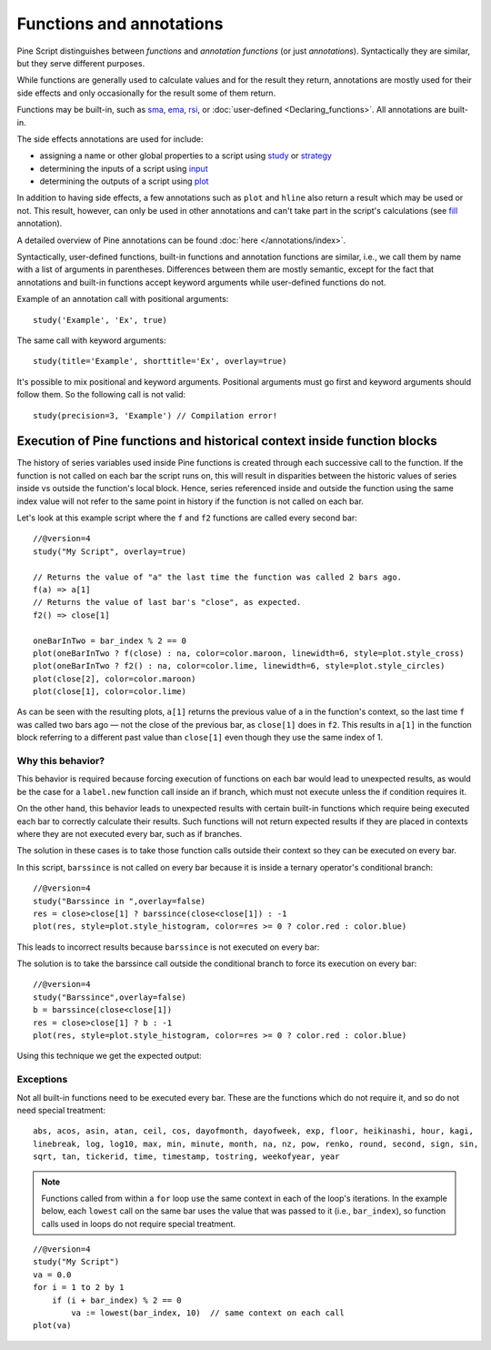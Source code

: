 Functions and annotations
=========================

Pine Script distinguishes between *functions* and *annotation functions* (or just *annotations*).
Syntactically they are similar, but they serve different purposes.

While functions are generally used to calculate values and for the result they return,
annotations are mostly used for their side effects and only occasionally for the result some of them return.

Functions may be built-in, such as
`sma <https://www.tradingview.com/pine-script-reference/v4/#fun_sma>`__,
`ema <https://www.tradingview.com/pine-script-reference/v4/#fun_ema>`__,
`rsi <https://www.tradingview.com/pine-script-reference/v4/#fun_rsi>`__,
or :doc:`user-defined <Declaring_functions>`. All annotations are built-in.

The side effects annotations are used for include:

-  assigning a name or other global properties to a script using
   `study <https://www.tradingview.com/pine-script-reference/v4/#fun_study>`__
   or `strategy <https://www.tradingview.com/pine-script-reference/v4/#fun_strategy>`__
-  determining the inputs of a script using
   `input <https://www.tradingview.com/pine-script-reference/v4/#fun_input>`__
-  determining the outputs of a script using
   `plot <https://www.tradingview.com/pine-script-reference/v4/#fun_plot>`__

In addition to having side effects, a few annotations such as ``plot`` and ``hline``
also return a result which may be used or not. This result, however, can only be used in other annotations
and can't take part in the script's calculations
(see `fill <https://www.tradingview.com/pine-script-reference/v4/#fun_fill>`__ annotation).

A detailed overview of Pine annotations can be found :doc:`here </annotations/index>`.

Syntactically, user-defined functions, built-in functions and annotation
functions are similar, i.e., we call them by name with a list of
arguments in parentheses. Differences between them are mostly semantic, except
for the fact that annotations and
built-in functions accept keyword arguments while user-defined functions
do not.

Example of an annotation call with positional arguments::

    study('Example', 'Ex', true)

The same call with keyword arguments::

    study(title='Example', shorttitle='Ex', overlay=true)

It's possible to mix positional and keyword arguments. Positional
arguments must go first and keyword arguments should follow them. So the
following call is not valid:

::

    study(precision=3, 'Example') // Compilation error!
    
    
Execution of Pine functions and historical context inside function blocks
-----------

The history of series variables used inside Pine functions is created through each successive call to the function. If the function is not called on each bar the script runs on, this will result in disparities between the historic values of series inside vs outside the function's local block. Hence, series referenced inside and outside the function using the same index value will not refer to the same point in history if the function is not called on each bar.

Let's look at this example script where the ``f`` and ``f2`` functions are called every second bar::

   //@version=4
   study("My Script", overlay=true)

   // Returns the value of "a" the last time the function was called 2 bars ago.
   f(a) => a[1]
   // Returns the value of last bar's "close", as expected.
   f2() => close[1]

   oneBarInTwo = bar_index % 2 == 0
   plot(oneBarInTwo ? f(close) : na, color=color.maroon, linewidth=6, style=plot.style_cross)
   plot(oneBarInTwo ? f2() : na, color=color.lime, linewidth=6, style=plot.style_circles)
   plot(close[2], color=color.maroon)
   plot(close[1], color=color.lime)

.. image:: images/Function_historical_context_1.png

As can be seen with the resulting plots, ``a[1]`` returns the previous value of a in the function's context, so the last time ``f`` was called two bars ago — not the close of the previous bar, as ``close[1]`` does in ``f2``. This results in ``a[1]`` in the function block referring to a different past value than ``close[1]`` even though they use the same index of 1.

Why this behavior?
^^^^^^^

This behavior is required because forcing execution of functions on each bar would lead to unexpected results, as would be the case for a ``label.new`` function call inside an if branch, which must not execute unless the if condition requires it.

On the other hand, this behavior leads to unexpected results with certain built-in functions which require being executed each bar to correctly calculate their results. Such functions will not return expected results if they are placed in contexts where they are not executed every bar, such as if branches.

The solution in these cases is to take those function calls outside their context so they can be executed on every bar.

In this script, ``barssince`` is not called on every bar because it is inside a ternary operator's conditional branch::

   //@version=4
   study("Barssince in ",overlay=false)
   res = close>close[1] ? barssince(close<close[1]) : -1
   plot(res, style=plot.style_histogram, color=res >= 0 ? color.red : color.blue)

This leads to incorrect results because ``barssince`` is not executed on every bar:

.. image:: images/Function_historical_context_2.png

The solution is to take the barssince call outside the conditional branch to force its execution on every bar::

   //@version=4		
   study("Barssince",overlay=false)
   b = barssince(close<close[1])
   res = close>close[1] ? b : -1
   plot(res, style=plot.style_histogram, color=res >= 0 ? color.red : color.blue)

Using this technique we get the expected output:

.. image:: images/Function_historical_context_3.png

Exceptions
^^^^^^^

Not all built-in functions need to be executed every bar. These are the functions which do not require it, and so do not need special treatment::

   abs, acos, asin, atan, ceil, cos, dayofmonth, dayofweek, exp, floor, heikinashi, hour, kagi, 
   linebreak, log, log10, max, min, minute, month, na, nz, pow, renko, round, second, sign, sin, 
   sqrt, tan, tickerid, time, timestamp, tostring, weekofyear, year	

.. note:: Functions called from within a ``for`` loop use the same context in each of the loop's iterations. In the example below, each ``lowest`` call on the same bar uses the value that was passed to it (i.e., ``bar_index``), so function calls used in loops do not require special treatment.

::

   //@version=4
   study("My Script")
   va = 0.0
   for i = 1 to 2 by 1
       if (i + bar_index) % 2 == 0
           va := lowest(bar_index, 10)  // same context on each call
   plot(va)
